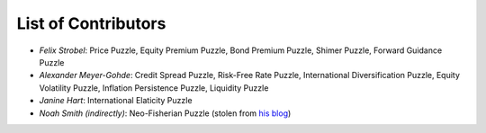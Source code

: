 
List of Contributors
====================


* *Felix Strobel*\ : Price Puzzle, Equity Premium Puzzle, Bond Premium Puzzle, Shimer Puzzle, Forward Guidance Puzzle
* *Alexander Meyer-Gohde*\ : Credit Spread Puzzle, Risk-Free Rate Puzzle, International Diversification Puzzle, Equity Volatility Puzzle, Inflation Persistence Puzzle, Liquidity Puzzle
* *Janine Hart*\ : International Elaticity Puzzle
* *Noah Smith (indirectly)*\ : Neo-Fisherian Puzzle (stolen from `his blog <http://noahpinionblog.blogspot.com/2017/06/summing-up-my-thoughts-on-macroeconomics.html?m=1>`_)
